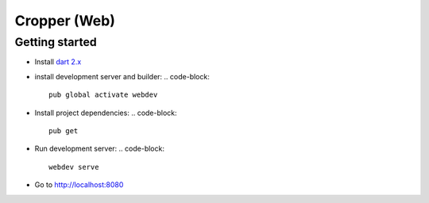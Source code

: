 =============
Cropper (Web)
=============

Getting started
===============

- Install `dart 2.x`_
- install development server and builder:
  .. code-block::
     
     pub global activate webdev

- Install project dependencies:
  .. code-block::

     pub get

- Run development server:
  .. code-block::
     
     webdev serve

- Go to http://localhost:8080


.. _`dart 2.x`: https://webdev.dartlang.org/tools/sdk#install

